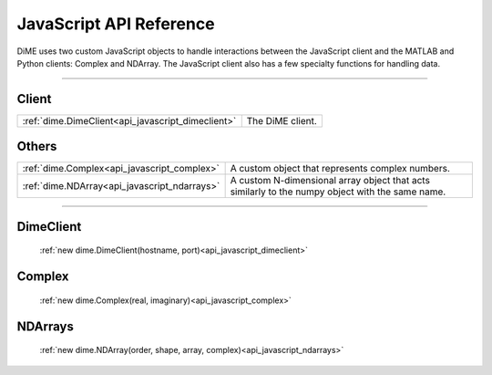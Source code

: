 .. _api_javascript:

============================
JavaScript API Reference
============================

DiME uses two custom JavaScript objects to handle interactions between the JavaScript client and the MATLAB and Python clients: Complex and NDArray.
The JavaScript client also has a few specialty functions for handling data.

------

------
Client
------

.. table::
    :align: left
    :widths: auto

    +----------------------------------------------------+------------------+
    |  :ref:`dime.DimeClient<api_javascript_dimeclient>` | The DiME client. |
    +----------------------------------------------------+------------------+

------
Others
------

.. table::
    :align: left
    :widths: auto

    +----------------------------------------------+---------------------------------------------------------------------------+
    | :ref:`dime.Complex<api_javascript_complex>`  | A custom object that represents complex numbers.                          |
    +----------------------------------------------+---------------------------------------------------------------------------+
    | :ref:`dime.NDArray<api_javascript_ndarrays>` | A custom N-dimensional array object that acts similarly to the numpy      |
    |                                              | object with the same name.                                                | 
    +----------------------------------------------+---------------------------------------------------------------------------+       



----------

----------
DimeClient
----------

    :ref:`new dime.DimeClient(hostname, port)<api_javascript_dimeclient>`

-------
Complex
-------
    
    :ref:`new dime.Complex(real, imaginary)<api_javascript_complex>`

--------
NDArrays
--------

    :ref:`new dime.NDArray(order, shape, array, complex)<api_javascript_ndarrays>`